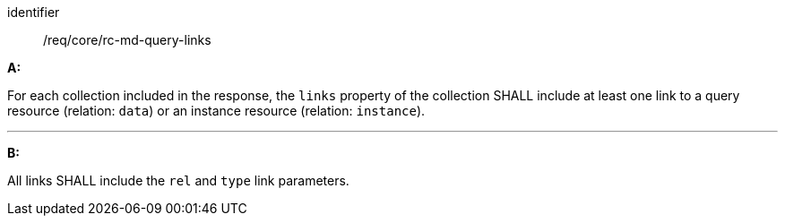 [[req_core_rc-md-query-links]] 

[requirement]
====
[%metadata]
identifier:: /req/core/rc-md-query-links

*A:*

For each collection included in the response, the `links` property of the collection SHALL include at least one link to a query resource (relation: `data`)  or an instance resource (relation: `instance`).

---
*B:*

All links SHALL include the `rel` and `type` link parameters.

====
